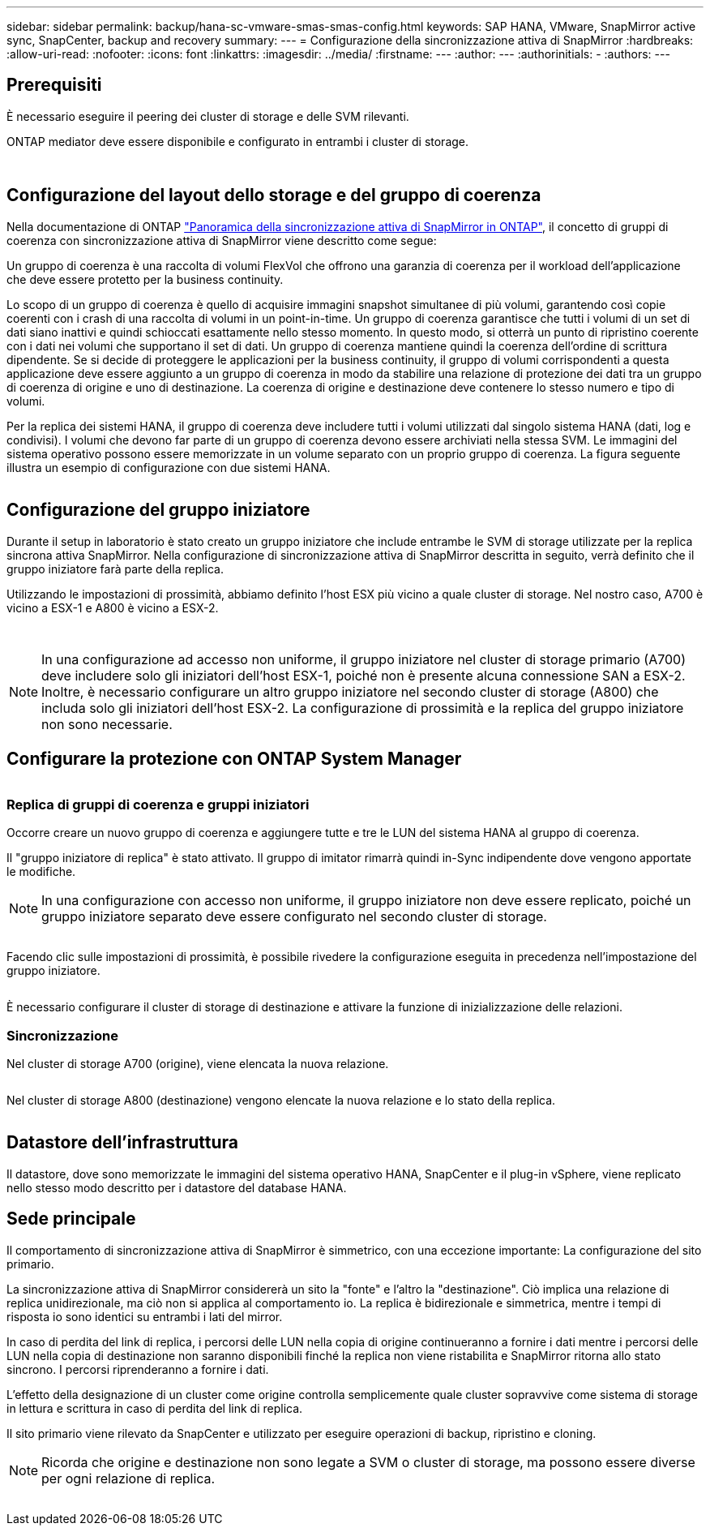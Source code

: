 ---
sidebar: sidebar 
permalink: backup/hana-sc-vmware-smas-smas-config.html 
keywords: SAP HANA, VMware, SnapMirror active sync, SnapCenter, backup and recovery 
summary:  
---
= Configurazione della sincronizzazione attiva di SnapMirror
:hardbreaks:
:allow-uri-read: 
:nofooter: 
:icons: font
:linkattrs: 
:imagesdir: ../media/
:firstname: ---
:author: ---
:authorinitials: -
:authors: ---




== Prerequisiti

È necessario eseguire il peering dei cluster di storage e delle SVM rilevanti.

ONTAP mediator deve essere disponibile e configurato in entrambi i cluster di storage.

image:sc-saphana-vmware-smas-image10.png[""]

image:sc-saphana-vmware-smas-image11.png[""]



== Configurazione del layout dello storage e del gruppo di coerenza

Nella documentazione di ONTAP https://docs.netapp.com/us-en/ontap/snapmirror-active-sync/index.html#key-concepts["Panoramica della sincronizzazione attiva di SnapMirror in ONTAP"], il concetto di gruppi di coerenza con sincronizzazione attiva di SnapMirror viene descritto come segue:

Un gruppo di coerenza è una raccolta di volumi FlexVol che offrono una garanzia di coerenza per il workload dell'applicazione che deve essere protetto per la business continuity.

Lo scopo di un gruppo di coerenza è quello di acquisire immagini snapshot simultanee di più volumi, garantendo così copie coerenti con i crash di una raccolta di volumi in un point-in-time. Un gruppo di coerenza garantisce che tutti i volumi di un set di dati siano inattivi e quindi schioccati esattamente nello stesso momento. In questo modo, si otterrà un punto di ripristino coerente con i dati nei volumi che supportano il set di dati. Un gruppo di coerenza mantiene quindi la coerenza dell'ordine di scrittura dipendente. Se si decide di proteggere le applicazioni per la business continuity, il gruppo di volumi corrispondenti a questa applicazione deve essere aggiunto a un gruppo di coerenza in modo da stabilire una relazione di protezione dei dati tra un gruppo di coerenza di origine e uno di destinazione. La coerenza di origine e destinazione deve contenere lo stesso numero e tipo di volumi.

Per la replica dei sistemi HANA, il gruppo di coerenza deve includere tutti i volumi utilizzati dal singolo sistema HANA (dati, log e condivisi). I volumi che devono far parte di un gruppo di coerenza devono essere archiviati nella stessa SVM. Le immagini del sistema operativo possono essere memorizzate in un volume separato con un proprio gruppo di coerenza. La figura seguente illustra un esempio di configurazione con due sistemi HANA.

image:sc-saphana-vmware-smas-image12.png[""]



== Configurazione del gruppo iniziatore

Durante il setup in laboratorio è stato creato un gruppo iniziatore che include entrambe le SVM di storage utilizzate per la replica sincrona attiva SnapMirror. Nella configurazione di sincronizzazione attiva di SnapMirror descritta in seguito, verrà definito che il gruppo iniziatore farà parte della replica.

Utilizzando le impostazioni di prossimità, abbiamo definito l'host ESX più vicino a quale cluster di storage. Nel nostro caso, A700 è vicino a ESX-1 e A800 è vicino a ESX-2.

image:sc-saphana-vmware-smas-image13.png[""]

image:sc-saphana-vmware-smas-image14.png[""]


NOTE: In una configurazione ad accesso non uniforme, il gruppo iniziatore nel cluster di storage primario (A700) deve includere solo gli iniziatori dell'host ESX-1, poiché non è presente alcuna connessione SAN a ESX-2. Inoltre, è necessario configurare un altro gruppo iniziatore nel secondo cluster di storage (A800) che includa solo gli iniziatori dell'host ESX-2. La configurazione di prossimità e la replica del gruppo iniziatore non sono necessarie.



== Configurare la protezione con ONTAP System Manager

image:sc-saphana-vmware-smas-image15.png[""]



=== Replica di gruppi di coerenza e gruppi iniziatori

Occorre creare un nuovo gruppo di coerenza e aggiungere tutte e tre le LUN del sistema HANA al gruppo di coerenza.

Il "gruppo iniziatore di replica" è stato attivato. Il gruppo di imitator rimarrà quindi in-Sync indipendente dove vengono apportate le modifiche.


NOTE: In una configurazione con accesso non uniforme, il gruppo iniziatore non deve essere replicato, poiché un gruppo iniziatore separato deve essere configurato nel secondo cluster di storage.

image:sc-saphana-vmware-smas-image16.png[""]

Facendo clic sulle impostazioni di prossimità, è possibile rivedere la configurazione eseguita in precedenza nell'impostazione del gruppo iniziatore.

image:sc-saphana-vmware-smas-image17.png[""]

È necessario configurare il cluster di storage di destinazione e attivare la funzione di inizializzazione delle relazioni.



=== Sincronizzazione

Nel cluster di storage A700 (origine), viene elencata la nuova relazione.

image:sc-saphana-vmware-smas-image18.png[""]

Nel cluster di storage A800 (destinazione) vengono elencate la nuova relazione e lo stato della replica.

image:sc-saphana-vmware-smas-image19.png[""]



== Datastore dell'infrastruttura

Il datastore, dove sono memorizzate le immagini del sistema operativo HANA, SnapCenter e il plug-in vSphere, viene replicato nello stesso modo descritto per i datastore del database HANA.



== Sede principale

Il comportamento di sincronizzazione attiva di SnapMirror è simmetrico, con una eccezione importante: La configurazione del sito primario.

La sincronizzazione attiva di SnapMirror considererà un sito la "fonte" e l'altro la "destinazione". Ciò implica una relazione di replica unidirezionale, ma ciò non si applica al comportamento io. La replica è bidirezionale e simmetrica, mentre i tempi di risposta io sono identici su entrambi i lati del mirror.

In caso di perdita del link di replica, i percorsi delle LUN nella copia di origine continueranno a fornire i dati mentre i percorsi delle LUN nella copia di destinazione non saranno disponibili finché la replica non viene ristabilita e SnapMirror ritorna allo stato sincrono. I percorsi riprenderanno a fornire i dati.

L'effetto della designazione di un cluster come origine controlla semplicemente quale cluster sopravvive come sistema di storage in lettura e scrittura in caso di perdita del link di replica.

Il sito primario viene rilevato da SnapCenter e utilizzato per eseguire operazioni di backup, ripristino e cloning.


NOTE: Ricorda che origine e destinazione non sono legate a SVM o cluster di storage, ma possono essere diverse per ogni relazione di replica.

image:sc-saphana-vmware-smas-image20.png[""]

